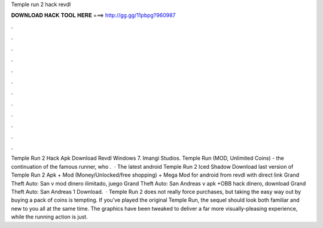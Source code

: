Temple run 2 hack revdl

𝐃𝐎𝐖𝐍𝐋𝐎𝐀𝐃 𝐇𝐀𝐂𝐊 𝐓𝐎𝐎𝐋 𝐇𝐄𝐑𝐄 ===> http://gg.gg/11pbpg?960987

.

.

.

.

.

.

.

.

.

.

.

.

Temple Run 2 Hack Apk Download Revdl Windows 7. Imangi Studios. Temple Run (MOD, Unlimited Coins) - the continuation of the famous runner, who .  · The latest android Temple Run 2 Iced Shadow Download last version of Temple Run 2 Apk + Mod (Money/Unlocked/free shopping) + Mega Mod for android from revdl with direct link Grand Theft Auto: San  v mod dinero ilimitado, juego Grand Theft Auto: San Andreas v apk +OBB hack dinero, download Grand Theft Auto: San Andreas 1 Download.  · Temple Run 2 does not really force purchases, but taking the easy way out by buying a pack of coins is tempting. If you’ve played the original Temple Run, the sequel should look both familiar and new to you all at the same time. The graphics have been tweaked to deliver a far more visually-pleasing experience, while the running action is just.